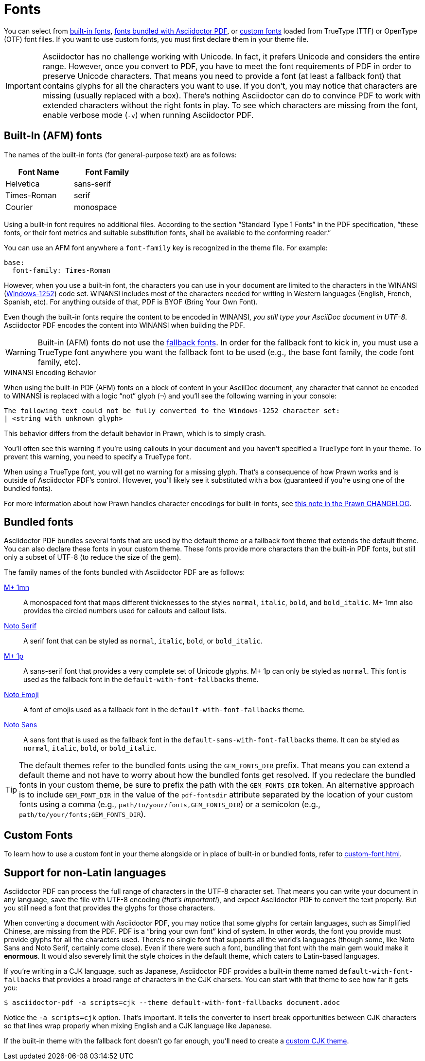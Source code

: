 = Fonts
:url-noto-serif: https://fonts.google.com/noto/specimen/Noto+Serif
:url-mplus-onemn: https://mplus-fonts.osdn.jp/mplus-outline-fonts/design/index-en.html#mplus_1mn
:url-mplus-onep: https://mplus-fonts.osdn.jp/mplus-outline-fonts/design/index-en.html#mplus_1p
:url-noto-sans: https://fonts.google.com/noto/specimen/Noto+Sans
:url-noto-emoji: https://fonts.google.com/noto/specimen/Noto+Emoji/about
:url-w1252: https://en.wikipedia.org/wiki/Windows-1252
:url-prawn-afm: https://github.com/prawnpdf/prawn/blob/master/CHANGELOG.md#vastly-improved-handling-of-encodings-for-pdf-built-in-afm-fonts

You can select from <<built-in,built-in fonts>>, <<bundled,fonts bundled with Asciidoctor PDF>>, or xref:custom-font.adoc[custom fonts] loaded from TrueType (TTF) or OpenType (OTF) font files.
If you want to use custom fonts, you must first declare them in your theme file.

IMPORTANT: Asciidoctor has no challenge working with Unicode.
In fact, it prefers Unicode and considers the entire range.
However, once you convert to PDF, you have to meet the font requirements of PDF in order to preserve Unicode characters.
That means you need to provide a font (at least a fallback font) that contains glyphs for all the characters you want to use.
If you don't, you may notice that characters are missing (usually replaced with a box).
There's nothing Asciidoctor can do to convince PDF to work with extended characters without the right fonts in play.
To see which characters are missing from the font, enable verbose mode (`-v`) when running Asciidoctor PDF.

[#built-in]
== Built-In (AFM) fonts

The names of the built-in fonts (for general-purpose text) are as follows:

[width=33.33%]
|===
|Font Name |Font Family

|Helvetica
|sans-serif

|Times-Roman
|serif

|Courier
|monospace
|===

Using a built-in font requires no additional files.
According to the section "`Standard Type 1 Fonts`" in the PDF specification, "`these fonts, or their font metrics and suitable substitution fonts, shall be available to the conforming reader.`"

You can use an AFM font anywhere a `font-family` key is recognized in the theme file.
For example:

[,yaml]
----
base:
  font-family: Times-Roman
----

However, when you use a built-in font, the characters you can use in your document are limited to the characters in the WINANSI ({url-w1252}[Windows-1252^]) code set.
WINANSI includes most of the characters needed for writing in Western languages (English, French, Spanish, etc).
For anything outside of that, PDF is BYOF (Bring Your Own Font).

Even though the built-in fonts require the content to be encoded in WINANSI, _you still type your AsciiDoc document in UTF-8_.
Asciidoctor PDF encodes the content into WINANSI when building the PDF.

WARNING: Built-in (AFM) fonts do not use the xref:fallback-font.adoc[fallback fonts].
In order for the fallback font to kick in, you must use a TrueType font anywhere you want the fallback font to be used (e.g., the base font family, the code font family, etc).

.WINANSI Encoding Behavior
****
When using the built-in PDF (AFM) fonts on a block of content in your AsciiDoc document, any character that cannot be encoded to WINANSI is replaced with a logic "`not`" glyph (`&#172;`) and you'll see the following warning in your console:

 The following text could not be fully converted to the Windows-1252 character set:
 | <string with unknown glyph>

This behavior differs from the default behavior in Prawn, which is to simply crash.

You'll often see this warning if you're using callouts in your document and you haven't specified a TrueType font in your theme.
To prevent this warning, you need to specify a TrueType font.

When using a TrueType font, you will get no warning for a missing glyph.
That's a consequence of how Prawn works and is outside of Asciidoctor PDF's control.
However, you'll likely see it substituted with a box (guaranteed if you're using one of the bundled fonts).

For more information about how Prawn handles character encodings for built-in fonts, see {url-prawn-afm}[this note in the Prawn CHANGELOG^].
****

[#bundled]
== Bundled fonts

Asciidoctor PDF bundles several fonts that are used by the default theme or a fallback font theme that extends the default theme.
You can also declare these fonts in your custom theme.
These fonts provide more characters than the built-in PDF fonts, but still only a subset of UTF-8 (to reduce the size of the gem).

The family names of the fonts bundled with Asciidoctor PDF are as follows:

{url-mplus-onemn}[M+ 1mn^]::
A monospaced font that maps different thicknesses to the styles `normal`, `italic`, `bold`, and `bold_italic`.
M+ 1mn also provides the circled numbers used for callouts and callout lists.

{url-noto-serif}[Noto Serif^]::
A serif font that can be styled as `normal`, `italic`, `bold`, or `bold_italic`.

{url-mplus-onep}[M+ 1p^]::
A sans-serif font that provides a very complete set of Unicode glyphs.
M+ 1p can only be styled as `normal`.
This font is used as the fallback font in the `default-with-font-fallbacks` theme.

{url-noto-emoji}[Noto Emoji^]:: A font of emojis used as a fallback font in the `default-with-font-fallbacks` theme.

{url-noto-sans}[Noto Sans^]:: A sans font that is used as the fallback font in the `default-sans-with-font-fallbacks` theme.
It can be styled as `normal`, `italic`, `bold`, or `bold_italic`.

TIP: The default themes refer to the bundled fonts using the `GEM_FONTS_DIR` prefix.
That means you can extend a default theme and not have to worry about how the bundled fonts get resolved.
If you redeclare the bundled fonts in your custom theme, be sure to prefix the path with the `GEM_FONTS_DIR` token.
An alternative approach is to include `GEM_FONT_DIR` in the value of the `pdf-fontsdir` attribute separated by the location of your custom fonts using a comma (e.g., `path/to/your/fonts,GEM_FONTS_DIR`) or a semicolon (e.g., `path/to/your/fonts;GEM_FONTS_DIR`).

== Custom Fonts

To learn how to use a custom font in your theme alongside or in place of built-in or bundled fonts, refer to xref:custom-font.adoc[].

== Support for non-Latin languages

Asciidoctor PDF can process the full range of characters in the UTF-8 character set.
That means you can write your document in any language, save the file with UTF-8 encoding (_that's important!_), and expect Asciidoctor PDF to convert the text properly.
But you still need a font that provides the glyphs for those characters.

When converting a document with Asciidoctor PDF, you may notice that some glyphs for certain languages, such as Simplified Chinese, are missing from the PDF.
PDF is a "`bring your own font`" kind of system.
In other words, the font you provide must provide glyphs for all the characters used.
There's no single font that supports all the world's languages (though some, like Noto Sans and Noto Serif, certainly come close).
Even if there were such a font, bundling that font with the main gem would make it *enormous*.
It would also severely limit the style choices in the default theme, which caters to Latin-based languages.

If you're writing in a CJK language, such as Japanese, Asciidoctor PDF provides a built-in theme named `default-with-font-fallbacks` that provides a broad range of characters in the CJK charsets.
You can start with that theme to see how far it gets you:

 $ asciidoctor-pdf -a scripts=cjk --theme default-with-font-fallbacks document.adoc

Notice the `-a scripts=cjk` option.
That's important.
It tells the converter to insert break opportunities between CJK characters so that lines wrap properly when mixing English and a CJK language like Japanese.

If the built-in theme with the fallback font doesn't go far enough, you'll need to create a xref:cjk.adoc[custom CJK theme].
